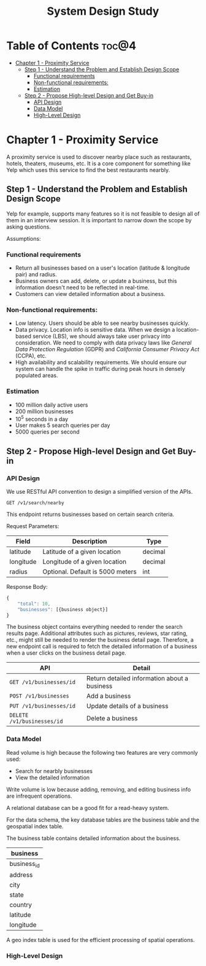 #+TITLE: System Design Study

* Table of Contents :toc@4:
- [[#chapter-1---proximity-service][Chapter 1 - Proximity Service]]
  - [[#step-1---understand-the-problem-and-establish-design-scope][Step 1 - Understand the Problem and Establish Design Scope]]
    - [[#functional-requirements][Functional requirements]]
    - [[#non-functional-requirements][Non-functional requirements:]]
    - [[#estimation][Estimation]]
  - [[#step-2---propose-high-level-design-and-get-buy-in][Step 2 - Propose High-level Design and Get Buy-in]]
    - [[#api-design][API Design]]
    - [[#data-model][Data Model]]
    - [[#high-level-design][High-Level Design]]

* Chapter 1 - Proximity Service
A proximity service is used to discover nearby place such as restaurants, hotels, theaters, museums, etc. It is a core component for something like Yelp which uses this service to find the best restaurants nearbly.

** Step 1 - Understand the Problem and Establish Design Scope
Yelp for example, supports many features so it is not feasible to design all of them in an interview session. It is important to narrow down the scope by asking questions.

Assumptions:

*** Functional requirements
- Return all businesses based on a user's location (latitude & longitude pair) and radius.
- Business owners can add, delete, or update a business, but this information doesn't need to be reflected in real-time.
- Customers can view detailed information about a business.

*** Non-functional requirements:
- Low latency. Users should be able to see nearby businesses quickly.
- Data privacy. Location info is sensitive data. When we design a location-based service (LBS), we should always take user privacy into consideration. We need to comply with data privacy laws like /General Data Protection Regulation/ (GDPR) and /California Consumer Privacy Act/ (CCPA), etc.
- High availability and scalability requirements. We should ensure our system can handle the spike in traffic during peak hours in densely populated areas.

*** Estimation
- 100 million daily active users
- 200 million businesses
- 10^5 seconds in a day
- User makes 5 search queries per day
- 5000 queries per second

** Step 2 - Propose High-level Design and Get Buy-in

*** API Design
We use RESTful API convention to design a simplified version of the APIs.

~GET /v1/search/nearby~

This endpoint returns businesses based on certain search criteria.

Request Parameters:

| Field     | Description                      | Type    |
|-----------+----------------------------------+---------|
| latitude  | Latitude of a given location     | decimal |
| longitude | Longitude of a given location    | decimal |
| radius    | Optional. Default is 5000 meters | int     |

Response Body:
#+begin_src javascript
  {
      "total": 10,
      "businesses": [{business object}]
  }
#+end_src

The business object contains everything needed to render the search results page. Additional attributes such as pictures, reviews, star rating, etc., might still be needed to render the business detail page. Therefore, a new endpoint call is required to fetch the detailed information of a business when a user clicks on the business detail page.

| API                        | Detail                                       |
|----------------------------+----------------------------------------------|
| ~GET /v1/businesses/id~    | Return detailed information about a business |
| ~POST /v1/businesses~      | Add a business                               |
| ~PUT /v1/businesses/id~    | Update details of a business                 |
| ~DELETE /v1/businesses/id~ | Delete a business                            |

*** Data Model
Read volume is high because the following two features are very commonly used:
- Search for nearbly businesses
- View the detailed information

Write volume is low because adding, removing, and editing business info are infrequent operations.

A relational database can be a good fit for a read-heavy system.

For the data schema, the key database tables are the business table and the geospatial index table.

The business table contains detailed information about the business.

| business    |
|-------------|
| business_id |
| address     |
| city        |
| state       |
| country     |
| latitude    |
| longitude   |

A geo index table is used for the efficient processing of spatial operations.

*** High-Level Design
[[./System-Design-Assets/Proximity-Service-High-Level-Design.png]]
